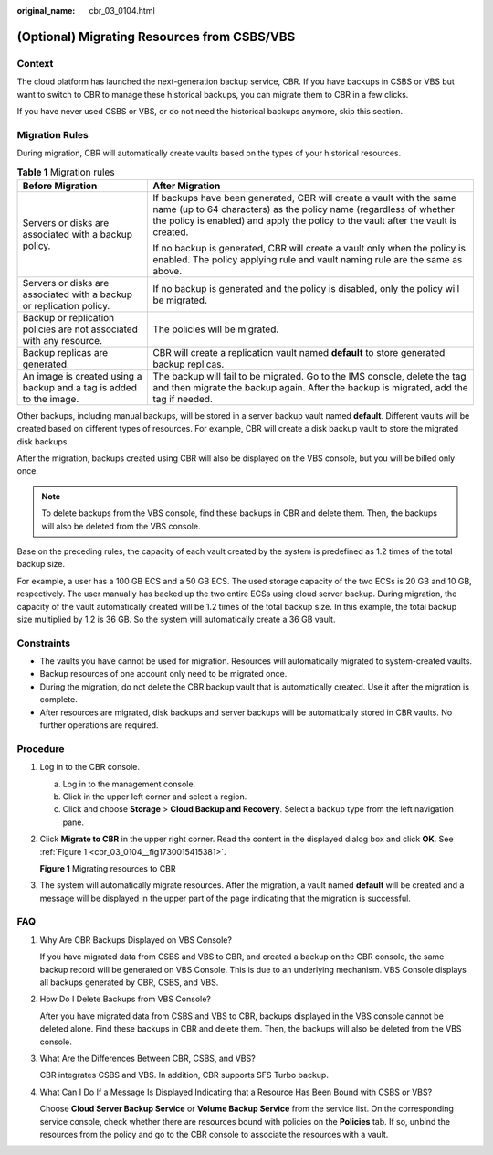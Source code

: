 :original_name: cbr_03_0104.html

.. _cbr_03_0104:

(Optional) Migrating Resources from CSBS/VBS
============================================

Context
-------

The cloud platform has launched the next-generation backup service, CBR. If you have backups in CSBS or VBS but want to switch to CBR to manage these historical backups, you can migrate them to CBR in a few clicks.

If you have never used CSBS or VBS, or do not need the historical backups anymore, skip this section.

Migration Rules
---------------

During migration, CBR will automatically create vaults based on the types of your historical resources.

.. table:: **Table 1** Migration rules

   +----------------------------------------------------------------------+---------------------------------------------------------------------------------------------------------------------------------------------------------------------------------------------------------------------------------+
   | Before Migration                                                     | After Migration                                                                                                                                                                                                                 |
   +======================================================================+=================================================================================================================================================================================================================================+
   | Servers or disks are associated with a backup policy.                | If backups have been generated, CBR will create a vault with the same name (up to 64 characters) as the policy name (regardless of whether the policy is enabled) and apply the policy to the vault after the vault is created. |
   |                                                                      |                                                                                                                                                                                                                                 |
   |                                                                      | If no backup is generated, CBR will create a vault only when the policy is enabled. The policy applying rule and vault naming rule are the same as above.                                                                       |
   +----------------------------------------------------------------------+---------------------------------------------------------------------------------------------------------------------------------------------------------------------------------------------------------------------------------+
   | Servers or disks are associated with a backup or replication policy. | If no backup is generated and the policy is disabled, only the policy will be migrated.                                                                                                                                         |
   +----------------------------------------------------------------------+---------------------------------------------------------------------------------------------------------------------------------------------------------------------------------------------------------------------------------+
   | Backup or replication policies are not associated with any resource. | The policies will be migrated.                                                                                                                                                                                                  |
   +----------------------------------------------------------------------+---------------------------------------------------------------------------------------------------------------------------------------------------------------------------------------------------------------------------------+
   | Backup replicas are generated.                                       | CBR will create a replication vault named **default** to store generated backup replicas.                                                                                                                                       |
   +----------------------------------------------------------------------+---------------------------------------------------------------------------------------------------------------------------------------------------------------------------------------------------------------------------------+
   | An image is created using a backup and a tag is added to the image.  | The backup will fail to be migrated. Go to the IMS console, delete the tag and then migrate the backup again. After the backup is migrated, add the tag if needed.                                                              |
   +----------------------------------------------------------------------+---------------------------------------------------------------------------------------------------------------------------------------------------------------------------------------------------------------------------------+

Other backups, including manual backups, will be stored in a server backup vault named **default**. Different vaults will be created based on different types of resources. For example, CBR will create a disk backup vault to store the migrated disk backups.

After the migration, backups created using CBR will also be displayed on the VBS console, but you will be billed only once.

.. note::

   To delete backups from the VBS console, find these backups in CBR and delete them. Then, the backups will also be deleted from the VBS console.

Base on the preceding rules, the capacity of each vault created by the system is predefined as 1.2 times of the total backup size.

For example, a user has a 100 GB ECS and a 50 GB ECS. The used storage capacity of the two ECSs is 20 GB and 10 GB, respectively. The user manually has backed up the two entire ECSs using cloud server backup. During migration, the capacity of the vault automatically created will be 1.2 times of the total backup size. In this example, the total backup size multiplied by 1.2 is 36 GB. So the system will automatically create a 36 GB vault.

Constraints
-----------

-  The vaults you have cannot be used for migration. Resources will automatically migrated to system-created vaults.
-  Backup resources of one account only need to be migrated once.
-  During the migration, do not delete the CBR backup vault that is automatically created. Use it after the migration is complete.
-  After resources are migrated, disk backups and server backups will be automatically stored in CBR vaults. No further operations are required.

Procedure
---------

#. Log in to the CBR console.

   a. Log in to the management console.
   b. Click |image1| in the upper left corner and select a region.
   c. Click |image2| and choose **Storage** > **Cloud Backup and Recovery**. Select a backup type from the left navigation pane.

#. Click **Migrate to CBR** in the upper right corner. Read the content in the displayed dialog box and click **OK**. See :ref:`Figure 1 <cbr_03_0104__fig1730015415381>`.

   .. _cbr_03_0104__fig1730015415381:

   **Figure 1** Migrating resources to CBR

   |image3|

#. The system will automatically migrate resources. After the migration, a vault named **default** will be created and a message will be displayed in the upper part of the page indicating that the migration is successful.

FAQ
---

#. Why Are CBR Backups Displayed on VBS Console?

   If you have migrated data from CSBS and VBS to CBR, and created a backup on the CBR console, the same backup record will be generated on VBS Console. This is due to an underlying mechanism. VBS Console displays all backups generated by CBR, CSBS, and VBS.

#. How Do I Delete Backups from VBS Console?

   After you have migrated data from CSBS and VBS to CBR, backups displayed in the VBS console cannot be deleted alone. Find these backups in CBR and delete them. Then, the backups will also be deleted from the VBS console.

#. What Are the Differences Between CBR, CSBS, and VBS?

   CBR integrates CSBS and VBS. In addition, CBR supports SFS Turbo backup.

#. What Can I Do If a Message Is Displayed Indicating that a Resource Has Been Bound with CSBS or VBS?

   Choose **Cloud Server Backup Service** or **Volume Backup Service** from the service list. On the corresponding service console, check whether there are resources bound with policies on the **Policies** tab. If so, unbind the resources from the policy and go to the CBR console to associate the resources with a vault.

.. |image1| image:: /_static/images/en-us_image_0159365094.png
.. |image2| image:: /_static/images/en-us_image_0000001599534545.jpg
.. |image3| image:: /_static/images/en-us_image_0000001293014297.png
